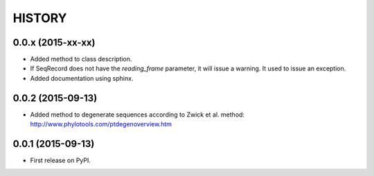 HISTORY
=======

0.0.x (2015-xx-xx)
------------------
* Added method to class description.
* If SeqRecord does not have the `reading_frame` parameter, it will issue a warning.
  It used to issue an exception.
* Added documentation using sphinx.

0.0.2 (2015-09-13)
------------------
* Added method to degenerate sequences according to Zwick et al. method: http://www.phylotools.com/ptdegenoverview.htm

0.0.1 (2015-09-13)
------------------
* First release on PyPI.
